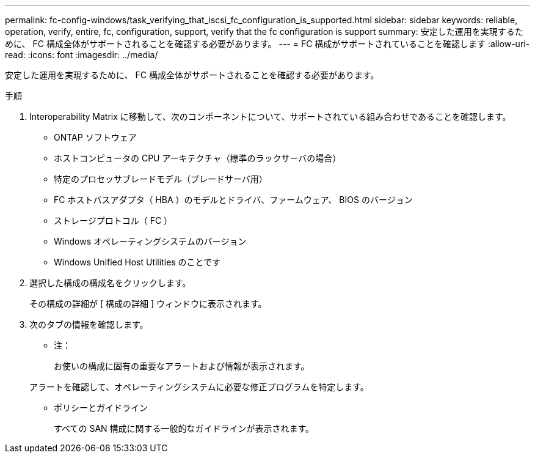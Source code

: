 ---
permalink: fc-config-windows/task_verifying_that_iscsi_fc_configuration_is_supported.html 
sidebar: sidebar 
keywords: reliable, operation, verify, entire, fc, configuration, support, verify that the fc configuration is support 
summary: 安定した運用を実現するために、 FC 構成全体がサポートされることを確認する必要があります。 
---
= FC 構成がサポートされていることを確認します
:allow-uri-read: 
:icons: font
:imagesdir: ../media/


[role="lead"]
安定した運用を実現するために、 FC 構成全体がサポートされることを確認する必要があります。

.手順
. Interoperability Matrix に移動して、次のコンポーネントについて、サポートされている組み合わせであることを確認します。
+
** ONTAP ソフトウェア
** ホストコンピュータの CPU アーキテクチャ（標準のラックサーバの場合）
** 特定のプロセッサブレードモデル（ブレードサーバ用）
** FC ホストバスアダプタ（ HBA ）のモデルとドライバ、ファームウェア、 BIOS のバージョン
** ストレージプロトコル（ FC ）
** Windows オペレーティングシステムのバージョン
** Windows Unified Host Utilities のことです


. 選択した構成の構成名をクリックします。
+
その構成の詳細が [ 構成の詳細 ] ウィンドウに表示されます。

. 次のタブの情報を確認します。
+
** 注：
+
お使いの構成に固有の重要なアラートおよび情報が表示されます。

+
アラートを確認して、オペレーティングシステムに必要な修正プログラムを特定します。

** ポリシーとガイドライン
+
すべての SAN 構成に関する一般的なガイドラインが表示されます。




